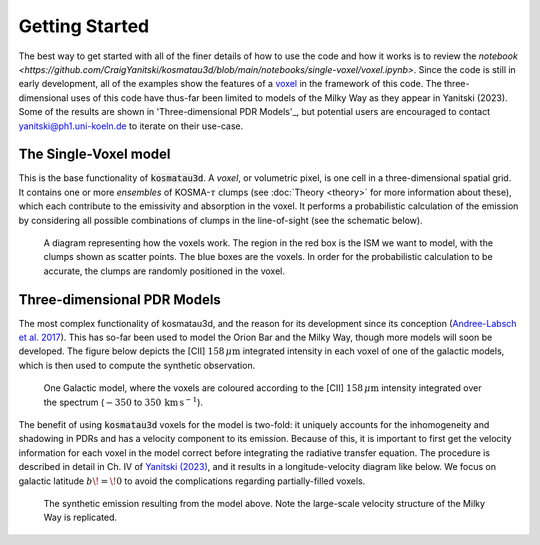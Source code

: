 ***************
Getting Started
***************

The best way to get started with all of the finer details of how to use the 
code and how it works is to review the 
`notebook <https://github.com/CraigYanitski/kosmatau3d/blob/main/notebooks/single-voxel/voxel.ipynb>`.
Since the code is still in early development, all of the examples show the 
features of a voxel_ in the framework of this code.
The three-dimensional uses of this code have thus-far been limited to models 
of the Milky Way as they appear in Yanitski (2023).
Some of the results are shown in 'Three-dimensional PDR Models'_, but potential 
users are encouraged to contact yanitski@ph1.uni-koeln.de to iterate on their 
use-case.

The Single-Voxel model
======================

.. _voxel:

This is the base functionality of :code:`kosmatau3d`.
A *voxel*, or volumetric pixel, is one cell in a three-dimensional spatial
grid.
It contains one or more *ensembles* of KOSMA-:math:`\tau` clumps (see 
:doc:`Theory <theory>` for more information about these), which each contribute 
to the emissivity and absorption in the voxel.
It performs a probabilistic calculation of the emission by considering all 
possible combinations of clumps in the line-of-sight (see the schematic below).


.. figure:: _static/uniform_RT-small_comp.png
   :alt: voxel diagram
   :width: 500

   A diagram representing how the voxels work.
   The region in the red box is the ISM we want to model, with the clumps 
   shown as scatter points.
   The blue boxes are the voxels.
   In order for the probabilistic calculation to be accurate, the clumps are 
   randomly positioned in the voxel.

Three-dimensional PDR Models
============================

The most complex functionality of kosmatau3d, and the reason for its 
development since its conception 
(`Andree-Labsch et al. 2017 <https://ui.adsabs.harvard.edu/abs/2017A%26A...598A...2A/abstract>`_). 
This has so-far been used to model the Orion Bar and the Milky Way, though more 
models will soon be developed.
The figure below depicts the \[CII\] :math:`158\, \mu\mathrm{m}` integrated 
intensity in each voxel of one of the galactic models, which is then used to 
compute the synthetic observation.

.. figure:: _static/integrated_C+1.png
   :alt: model showing integrated C+

   One Galactic model, where the voxels are coloured according to the 
   \[CII\] :math:`158\, \mu\mathrm{m}` intensity integrated over the spectrum
   (:math:`-350` to :math:`350\, \mathrm{km\, s^{-1}}`).

The benefit of using :code:`kosmatau3d` voxels for the model is two-fold: 
it uniquely accounts for the inhomogeneity and shadowing in PDRs and has 
a velocity component to its emission.
Because of this, it is important to first get the velocity information for each 
voxel in the model correct before integrating the radiative transfer equation.
The procedure is described in detail in Ch. IV of 
`Yanitski (2023) <https://kups.ub.uni-koeln.de/71850/>`_, and it results in a 
longitude-velocity diagram like below.
We focus on galactic latitude :math:`b\! =\! 0` to avoid the complications 
regarding partially-filled voxels.

.. figure:: _static/model_C+1.png
   :alt: model synthetic C+ 1
   :width: 500

   The synthetic emission resulting from the model above.
   Note the large-scale velocity structure of the Milky Way is replicated.

